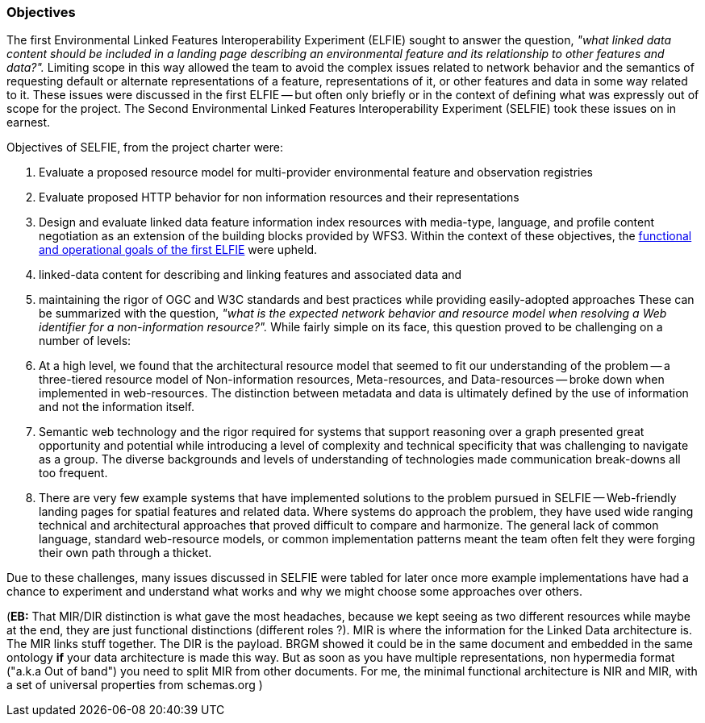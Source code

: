 [[objectives]]
=== Objectives

The first Environmental Linked Features Interoperability Experiment (ELFIE) sought to answer the question, _"what linked data content should be included in a landing page describing an environmental feature and its relationship to other features and data?"._ Limiting scope in this way allowed the team to avoid the complex issues related to network behavior and the semantics of requesting default or alternate representations of a feature, representations of it, or other features and data in some way related to it. These issues were discussed in the first ELFIE -- but often only briefly or in the context of defining what was expressly out of scope for the project. The Second Environmental Linked Features Interoperability Experiment (SELFIE) took these issues on in earnest.

Objectives of SELFIE, from the project charter were:

. Evaluate a proposed resource model for multi-provider environmental feature and observation registries
. Evaluate proposed HTTP behavior for non information resources and their representations
. Design and evaluate linked data feature information index resources with media-type, language, and profile content negotiation as an extension of the building blocks provided by WFS3.
Within the context of these objectives, the https://docs.opengeospatial.org/per/18-097.html#Objectives[functional and operational goals of the first ELFIE] were upheld.

. linked-data content for describing and linking features and associated data and
. maintaining the rigor of OGC and W3C standards and best practices while providing easily-adopted approaches
These can be summarized with the question, _"what is the expected network behavior and resource model when resolving a Web identifier for a non-information resource?"._ While fairly simple on its face, this question proved to be challenging on a number of levels:

. At a high level, we found that the architectural resource model that seemed to fit our understanding of the problem -- a three-tiered resource model of Non-information resources, Meta-resources, and Data-resources -- broke down when implemented in web-resources. The distinction between metadata and data is ultimately defined by the use of information and not the information itself. 
. Semantic web technology and the rigor required for systems that support reasoning over a graph presented great opportunity and potential while introducing a level of complexity and technical specificity that was challenging to navigate as a group. The diverse backgrounds and levels of understanding of technologies made communication break-downs all too frequent.
. There are very few example systems that have implemented solutions to the problem pursued in SELFIE -- Web-friendly landing pages for spatial features and related data. Where systems do approach the problem, they have used wide ranging technical and architectural approaches that proved difficult to compare and harmonize. The general lack of common language, standard web-resource models, or common implementation patterns meant the team often felt they were forging their own path through a thicket.  

Due to these challenges, many issues discussed in SELFIE were tabled for later once more example implementations have had a chance to experiment and understand what works and why we might choose some approaches over others.  

(*EB:* That MIR/DIR distinction is what gave the most headaches, because we kept seeing as two different resources while maybe at the end, they are just functional distinctions (different roles ?).  MIR is where the information for the Linked Data architecture is. The MIR links stuff together.  The DIR is the payload.  BRGM showed it could be in the same document and embedded in the same ontology *if* your data architecture is made this way.  But as soon as you have multiple representations, non hypermedia format ("a.k.a Out of band") you need to split MIR from other documents. For me, the minimal functional architecture is NIR and MIR, with a set of universal properties from schemas.org )